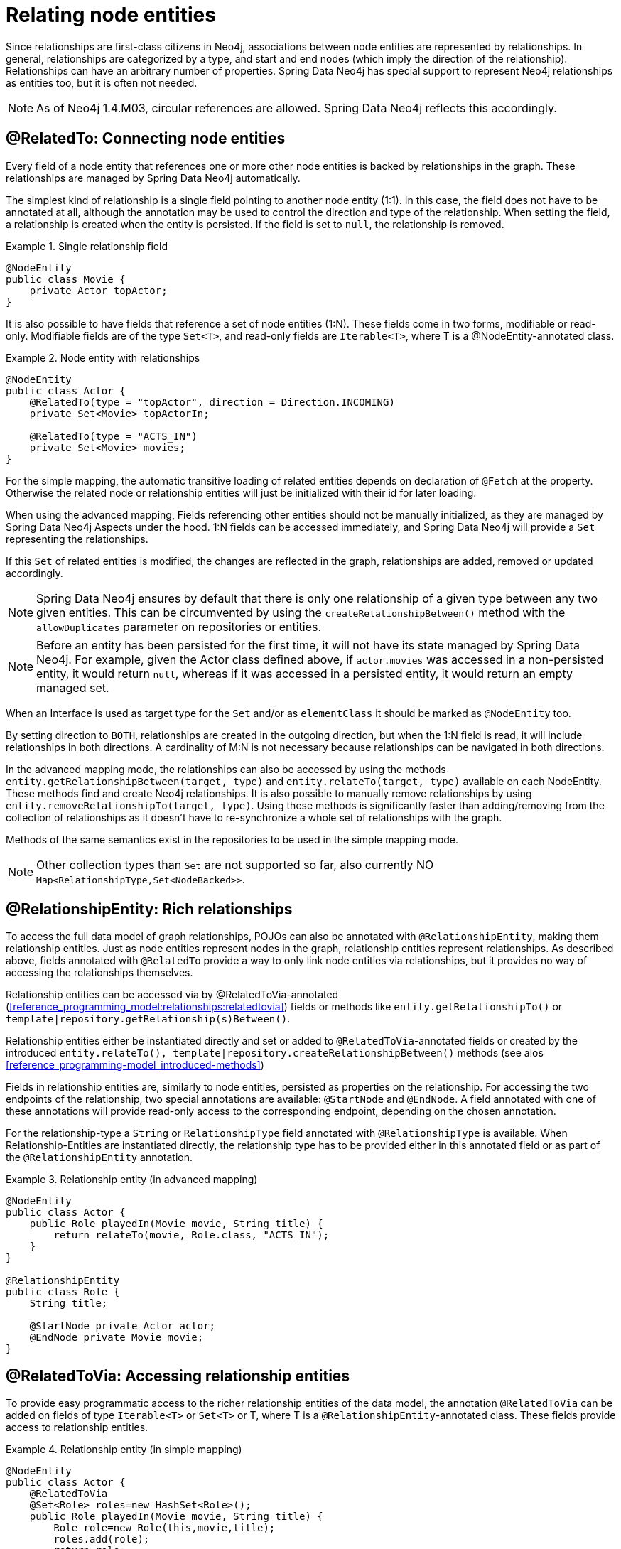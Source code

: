 [[reference_programming_model_relationships]]
= Relating node entities

Since relationships are first-class citizens in Neo4j, associations between node entities are represented by relationships. In general, relationships are categorized by a type, and start and end nodes (which imply the direction of the relationship). Relationships can have an arbitrary number of properties. Spring Data Neo4j has special support to represent Neo4j relationships as entities too, but it is often not needed.

NOTE: As of Neo4j 1.4.M03, circular references are allowed. Spring Data Neo4j reflects this accordingly.

[[reference_programming_model_relationships_relatedto]]
== @RelatedTo: Connecting node entities

Every field of a node entity that references one or more other node entities is backed by relationships in the graph. These relationships are managed by Spring Data Neo4j automatically.

The simplest kind of relationship is a single field pointing to another node entity (1:1). In this case, the field does not have to be annotated at all, although the annotation may be used to control the direction and type of the relationship. When setting the field, a relationship is created when the entity is persisted. If the field is set to `null`, the relationship is removed.

.Single relationship field
====
[source,java]
----
@NodeEntity
public class Movie {
    private Actor topActor;
}
----
====

It is also possible to have fields that reference a set of node entities (1:N). These fields come in two forms, modifiable or read-only. Modifiable fields are of the type `Set<T>`, and read-only fields are `Iterable<T>`, where T is a @NodeEntity-annotated class.

.Node entity with relationships
====
[source,java]
----
@NodeEntity
public class Actor {
    @RelatedTo(type = "topActor", direction = Direction.INCOMING)
    private Set<Movie> topActorIn;

    @RelatedTo(type = "ACTS_IN")
    private Set<Movie> movies;
}
----
====

For the simple mapping, the automatic transitive loading of related entities depends on declaration of `@Fetch` at the property. Otherwise the related node or relationship entities will just be initialized with their id for later loading.

When using the advanced mapping, Fields referencing other entities should not be manually initialized, as they are managed by Spring Data Neo4j Aspects under the hood. 1:N fields can be accessed immediately, and Spring Data Neo4j will provide a `Set` representing the relationships.

If this `Set` of related entities is modified, the changes are reflected in the graph, relationships are added, removed or updated accordingly.

NOTE: Spring Data Neo4j ensures by default that there is only one relationship of a given type between any two given entities. This can be circumvented by using the  `createRelationshipBetween()` method with the `allowDuplicates` parameter on repositories or entities.

NOTE: Before an entity has been persisted for the first time, it will not have its state managed by Spring Data Neo4j. For example, given the Actor class defined above, if `actor.movies` was accessed in a non-persisted entity, it would return `null`, whereas if it was accessed in a persisted entity, it would return an empty managed set.

When an Interface is used as target type for the `Set` and/or as `elementClass` it should be marked as `@NodeEntity` too.

By setting direction to `BOTH`, relationships are created in the outgoing direction, but when the 1:N field is read, it will include relationships in both directions. A cardinality of M:N is not necessary because relationships can be navigated in both directions.

In the advanced mapping mode, the relationships can also be accessed by using the methods `entity.getRelationshipBetween(target, type)` and `entity.relateTo(target, type)` available on each NodeEntity. These methods find and create Neo4j relationships. It is also possible to manually remove relationships by using `entity.removeRelationshipTo(target, type)`. Using these methods is significantly faster than adding/removing from the collection of relationships as it doesn't have to re-synchronize a whole set of relationships with the graph.

Methods of the same semantics exist in the repositories to be used in the simple mapping mode.

NOTE: Other collection types than `Set` are not supported so far, also currently NO `Map<RelationshipType,Set<NodeBacked>>`.

== @RelationshipEntity: Rich relationships

To access the full data model of graph relationships, POJOs can also be annotated with `@RelationshipEntity`, making them relationship entities. Just as node entities represent nodes in the graph, relationship entities represent relationships. As described above, fields annotated with `@RelatedTo` provide a way to only link node entities via relationships, but it provides no way of accessing the relationships themselves.

Relationship entities can be accessed via by @RelatedToVia-annotated (<<reference_programming_model:relationships:relatedtovia>>) fields or methods like `entity.getRelationshipTo()` or `template|repository.getRelationship(s)Between()`.

Relationship entities either be instantiated directly and set or added to `@RelatedToVia`-annotated fields or created by the introduced `entity.relateTo(), template|repository.createRelationshipBetween()` methods (see alos <<reference_programming-model_introduced-methods>>)

Fields in relationship entities are, similarly to node entities, persisted as properties on the relationship. For accessing the two endpoints of the relationship, two special annotations are available: `@StartNode` and `@EndNode`. A field annotated with one of these annotations will provide read-only access to the corresponding endpoint, depending on the chosen annotation.

For the relationship-type a `String` or `RelationshipType` field annotated with `@RelationshipType` is available. When Relationship-Entities are instantiated directly, the relationship type has to be provided either in this annotated field or as part of the `@RelationshipEntity` annotation.

.Relationship entity (in advanced mapping)
====
[source,java]
----
@NodeEntity
public class Actor {
    public Role playedIn(Movie movie, String title) {
        return relateTo(movie, Role.class, "ACTS_IN");
    }
}

@RelationshipEntity
public class Role {
    String title;

    @StartNode private Actor actor;
    @EndNode private Movie movie;
}
----
====

[[reference_programming_model_relationships_relatedtovia]]
== @RelatedToVia: Accessing relationship entities

To provide easy programmatic access to the richer relationship entities of the data model, the annotation `@RelatedToVia` can be added on fields of type `Iterable<T>` or `Set<T>` or T, where T is a `@RelationshipEntity`-annotated class. These fields provide access to relationship entities.

.Relationship entity (in simple mapping)
====
[source,java]
----
@NodeEntity
public class Actor {
    @RelatedToVia
    @Set<Role> roles=new HashSet<Role>();
    public Role playedIn(Movie movie, String title) {
        Role role=new Role(this,movie,title);
        roles.add(role);
        return role;
    }
    @RelatedToVia(type="FRIEND_OF", direction=Direction.INCOMING)
    Friendship bestFriend;
}

@RelationshipEntity(type = "ACTS_IN")
public class Role {
    String title;

    @StartNode private Actor actor;
    @EndNode private Movie movie;
}

@RelationshipEntity
public class Friendship {
    Date since;

    @StartNode private Actor actor;
    @EndNode private Person buddy;
}
----
====

[[reference_programming_model_relationships_relationshiptypeprecedence]]
== Relationship Type Precedence

In the example above we show how to specify a default relationship type, and how to provide the relationship type using an annotation property. Here is an example of using the @RelationshipType annotation on a member variable on the relationship entity; we call this dynamic relationship type.

.Dynamic Relationship Type (simple mapping)
====
[source,java]
----

@RelationshipEntity(type = "colleague")
public class Acquaintance {
      @StartNode private Actor actor;
      @EndNode private Person acquaintance;
      @RelationshipType private String connection;

      public Acquaintance(Actor actor, Person acquaintance, String connection) {
          ...

Actor frankSinatra = ...
Person carloGambino = ...
new Acquaintance(frankSinatra, carloGambino, "its_complicated")
----
====

NOTE: Because dynamic type information is, well, dynamic, it is generally not possible to read the mapping backwards using SDN. The relationship still exists, but SDN cannot help you access it because it does not know what type you gave it. Also, for this reason, we require you to specify a default relationship type, so that we can at least attempt the reverse mapping.

Should you happen to provide conflicting relationship types, we have established the following precedence, in priority order:

. Dynamic
. Annotation-provided
. Default

[[reference_programming_model_relationships_relationshiptypediscrimination]]
== Discriminating Relationships Based On End Node Type

In some cases, you want to model two different aspects of a conceptual relationship using the same relationship type. Here is a canonical example:

.Clashing Relationship Types
====
[source,java]
----
@NodeEntity
class Person {
    @RelatedTo(type="OWNS")
    Car car;

    @RelatedTo(type="OWNS")
    Pet pet;
...
----
====

It is clear how we can map these relationships: by looking at the type of the end node. To enable this, we have introduced an boolean annotation parameter `enforceTargetType`, which is disabled by default. Our example now reads:

.Discriminating Relationship Types Using End Node Type
====
[source,java]
----
@NodeEntity
class Person {
    @RelatedTo(type="OWNS", enforceTargetType=true)
    Car car;

    @RelatedTo(type="OWNS", enforceTargetType=true)
    Pet pet;
...
----
====

The example easily generalises to collections too of course, but there are a few note-worthy rules and corner cases:

* You need to annotate *all* clashing relationships.
* You can't have two fields, two collections, or a field and a collection, with the same relationship type and identical end node types. SDN does not store metadata about the origin of a relationship. So when saving the entity, the first field or collection would be overwritten by the second, with the processing order being non-deterministic.
* You *can* have clashing relation ship types when end nodes share a supertype.
* A variation on the above, you *cannot* have two fields or two collections with the same relationship type and substitutable end node types.
* You *can* however have a field and a collection where end node types inherit from each other.

